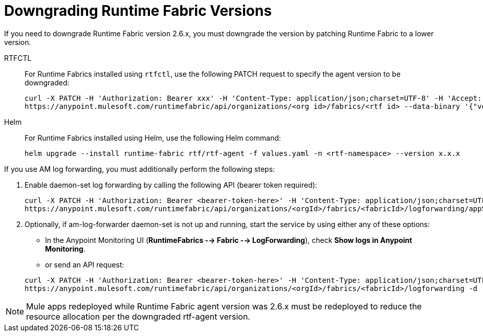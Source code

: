 = Downgrading Runtime Fabric Versions

If you need to downgrade Runtime Fabric version 2.6.x, you must downgrade the version by patching Runtime Fabric to a lower version. 

[tabs]
====
RTFCTL:: 

+
--
For Runtime Fabrics installed using `rtfctl`, use the following PATCH request to specify the agent version to be downgraded:

----
curl -X PATCH -H 'Authorization: Bearer xxx' -H 'Content-Type: application/json;charset=UTF-8' -H 'Accept: application/json, text/plain, */*' \
https://anypoint.mulesoft.com/runtimefabric/api/organizations/<org id>/fabrics/<rtf id> --data-binary '{"version":"x.x.x"}'
----
--
 
Helm::
+
--
For Runtime Fabrics installed using Helm, use the following Helm command:
----
helm upgrade --install runtime-fabric rtf/rtf-agent -f values.yaml -n <rtf-namespace> --version x.x.x
----
--
====

If you use AM log forwarding, you must additionally perform the following steps:

. Enable daemon-set log forwarding by calling the following API (bearer token required):
+
----
curl -X PATCH -H 'Authorization: Bearer <bearer-token-here>' -H 'Content-Type: application/json;charset=UTF-8' -H 'Accept: application/json, text/plain, */*' \
https://anypoint.mulesoft.com/runtimefabric/api/organizations/<orgId>/fabrics/<fabricId>/logforwarding/appScoped?enabled=false
----

. Optionally, if am-log-forwarder daemon-set is not up and running, start the service by using either any of these options:

* In the Anypoint Monitoring UI (*RuntimeFabrics --> Fabric --> LogForwarding*), check *Show logs in Anypoint Monitoring*.

* or send an API request:

+
----
curl -X PATCH -H 'Authorization: Bearer <bearer-token-here>' -H 'Content-Type: application/json;charset=UTF-8' -H 'Accept: application/json, text/plain, */*' \
https://anypoint.mulesoft.com/runtimefabric/api/organizations/<orgId>/fabrics/<fabricId>/logforwarding -d '{"anypointMonitoring": true}'
----

[NOTE]
Mule apps redeployed while Runtime Fabric agent version was 2.6.x must be redeployed to reduce the resource allocation per the downgraded rtf-agent version.